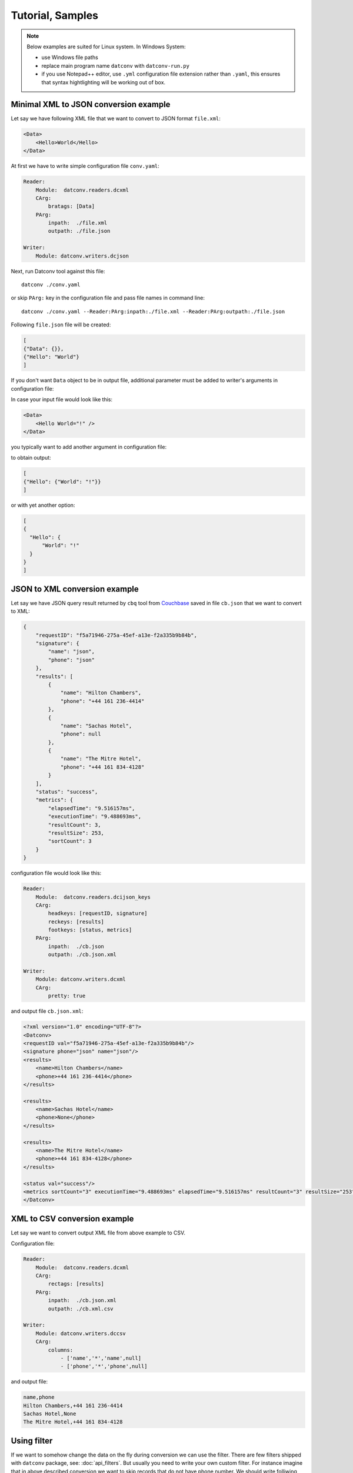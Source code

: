 Tutorial, Samples
======================
.. note::
    Below examples are suited for Linux system. In Windows System:
    
    - use Windows file paths
    - replace main program name ``datconv`` with ``datconv-run.py``
    - if you use Notepad++ editor, use ``.yml`` configuration file extension rather than ``.yaml``,
      this ensures that syntax hightlighting will be working out of box.
      
Minimal XML to JSON conversion example
--------------------------------------

Let say we have following XML file that we want to convert to JSON format ``file.xml``:

.. code-block:: xml

    <Data>
        <Hello>World</Hello>
    </Data>

At first we have to write simple configuration file ``conv.yaml``:

.. code-block:: yaml

    Reader: 
        Module:  datconv.readers.dcxml
        CArg:
            bratags: [Data]
        PArg:
            inpath:  ./file.xml
            outpath: ./file.json

    Writer:
        Module: datconv.writers.dcjson

Next, run Datconv tool against this file::

    datconv ./conv.yaml

or skip ``PArg:`` key in the configuration file and pass file names in command line::

    datconv ./conv.yaml --Reader:PArg:inpath:./file.xml --Reader:PArg:outpath:./file.json

Following ``file.json`` file will be created:

.. code-block:: json

    [
    {"Data": {}},
    {"Hello": "World"}
    ]

If you don't want ``Data`` object to be in output file, additional parameter must be added to 
writer's arguments in configuration file:

.. code-block:: yaml
    :emphasize-lines: 3-4

    Writer:
        Module: datconv.writers.dcjson
        CArg:
            add_header: false

In case your input file would look like this:

.. code-block:: xml

    <Data>
        <Hello World="!" />
    </Data>

you typically want to add another argument in configuration file:

.. code-block:: yaml
    :emphasize-lines: 5
    
    Writer:
        Module: datconv.writers.dcjson
        CArg:
            add_header: false
            with_prop: true

to obtain output:

.. code-block:: json

    [
    {"Hello": {"World": "!"}}
    ]

or with yet another option:

.. code-block:: yaml
    :emphasize-lines: 6-7
    
    Writer:
        Module: datconv.writers.dcjson
        CArg:
            add_header: false
            with_prop: true
            json_opt: 
                indent: 2

.. code-block:: json

    [
    {
      "Hello": {
          "World": "!"
      }
    }
    ]

.. _json2xml_sample:

JSON to XML conversion example
------------------------------

Let say we have JSON query result returned by ``cbq`` tool from `Couchbase <https://www.couchbase.com>`_ saved in file ``cb.json`` that we want to convert to XML:

.. code-block:: json

    {
        "requestID": "f5a71946-275a-45ef-a13e-f2a335b9b84b",
        "signature": {
            "name": "json",
            "phone": "json"
        },
        "results": [
            {
                "name": "Hilton Chambers",
                "phone": "+44 161 236-4414"
            },
            {
                "name": "Sachas Hotel",
                "phone": null
            },
            {
                "name": "The Mitre Hotel",
                "phone": "+44 161 834-4128"
            }
        ],
        "status": "success",
        "metrics": {
            "elapsedTime": "9.516157ms",
            "executionTime": "9.488693ms",
            "resultCount": 3,
            "resultSize": 253,
            "sortCount": 3
        }
    }

configuration file would look like this:

.. code-block:: yaml

    Reader: 
        Module:  datconv.readers.dcijson_keys
        CArg:
            headkeys: [requestID, signature]
            reckeys: [results]
            footkeys: [status, metrics]
        PArg:
            inpath:  ./cb.json
            outpath: ./cb.json.xml

    Writer:
        Module: datconv.writers.dcxml
        CArg: 
            pretty: true

and output file ``cb.json.xml``:

.. code-block:: xml

    <?xml version="1.0" encoding="UTF-8"?>
    <Datconv>
    <requestID val="f5a71946-275a-45ef-a13e-f2a335b9b84b"/>
    <signature phone="json" name="json"/>
    <results>
        <name>Hilton Chambers</name>
        <phone>+44 161 236-4414</phone>
    </results>

    <results>
        <name>Sachas Hotel</name>
        <phone>None</phone>
    </results>

    <results>
        <name>The Mitre Hotel</name>
        <phone>+44 161 834-4128</phone>
    </results>

    <status val="success"/>
    <metrics sortCount="3" executionTime="9.488693ms" elapsedTime="9.516157ms" resultCount="3" resultSize="253"/>
    </Datconv>


XML to CSV conversion example
------------------------------

Let say we want to convert output XML file from above example to CSV.

Configuration file:

.. code-block:: yaml

    Reader: 
        Module:  datconv.readers.dcxml
        CArg:
            rectags: [results]
        PArg:
            inpath:  ./cb.json.xml
            outpath: ./cb.xml.csv

    Writer:
        Module: datconv.writers.dccsv
        CArg: 
            columns: 
                - ['name','*','name',null]
                - ['phone','*','phone',null]

and output file:

.. code-block:: none

    name,phone
    Hilton Chambers,+44 161 236-4414
    Sachas Hotel,None
    The Mitre Hotel,+44 161 834-4128

Using filter
-------------

If we want to somehow change the data on the fly during conversion we can use the filter.
There are few filters shipped with ``datconv`` package, see: :doc:`api_filters`.
But usually you need to write your own custom filter. For instance imagine that in above described conversion 
we want to skip records that do not have phone number. We should write folliwing filter::

    # Standard Python Libs
    import logging

    # Libs installed using pip
    from lxml import etree

    # Datconv generic modules
    from datconv.filters import SKIP, WRITE, REPEAT, BREAK

    Log = None

    class DCFilter:
        def filterRecord(self, record):
            tag = record.find('.//phone')
            if tag is not None and tag.text != 'None':
                return WRITE
            else:
                return SKIP

and save it as file ``with_phone.py`` in folder ``custom`` created where we run ``datconv`` program.
In addtion we have to create empty file ``__init__.py`` in this folder (to make it valid Python package) and add 
following key to conversion configuration file:

.. code-block:: yaml

    Filter:
        Module: custom.with_phone

Then when you run conversion, you will get expected result:

.. code-block:: none

    name,phone
    Hilton Chambers,+44 161 236-4414
    The Mitre Hotel,+44 161 834-4128

Note that current folder is automatically added to Python search path by ``datconv`` script.

Concatenating several filters 
-----------------------------

If we have a library of generic filters and woud like to use few of them in one data conversion run 
it is possible with provided ``pipe`` filter. 
E.g. following configuration will use above filter and standard filter that will remove ``name`` field from the output records:

.. code-block:: yaml

    Filter:
        Module: datconv.filters.pipe
        CArg: 
            flist:
                - Module: custom.with_phone
                - Module: datconv.filters.delfield
                  CArg:
                      field: [name]

Populating database 
--------------------

Let say we have output file from: :ref:`json2xml_sample` (file ``cb.json.xml``) that we would like to import to SQLite database. At first we have to create table with respective
fields to store data. Connector :ref:`outconn_sqlite_ddl` can be helpfull here. Let's run datconv with following configuration:

.. code-block:: yaml

    Reader: 
        Module: datconv.readers.dcxml
        CArg:
            rectags: [results]
        PArg:
            inpath: ./sampl.xml

    Writer:
        Module: datconv.writers.dcxpaths
        CArg:
            add_header: false
            add_type: true
            ignore_rectyp: true

    OutConnector:
        Module: datconv.outconn.sqlite.ddl
        CArg:
            path: ./sampl.sql
            table: sample

This will produce file ``sampl.sql`` with proposed table definition:

.. code-block:: sql

    CREATE TABLE sample (
      name TEXT,
      phone TEXT
    );

Edit this definition (possibly define primary key etc.) and run with your database to create table. 
This step may look somewhat like art-for-art in this simple sample, but with bigger number of
fields or tables may save you some typing or copy/pasting.

Next, change Writer and Connector in your configuration file in following way
(place path to your SQLite database file as ``connstring:`` parameter):

.. code-block:: yaml

    Reader: 
        Module: datconv.readers.dcxml
        CArg:
            rectags: [results]
        PArg:
            inpath: ./sampl.xml

    Writer:
        Module: datconv.writers.dcjson
        CArg:
            ignore_rectyp: true

    OutConnector:
        Module: datconv.outconn.sqlite.jinsert
        CArg:
            connstring: ./sampl.sqlite
            table: sample

and run datconv again to insert records into the table.
Note use of ``ignore_rectyp`` option to get rid of outer ``<results>`` tag which otherwise 
would be interpretted as the only one column in the table. In case of problems with inserts 
one can add ``dump_sql`` option to Connector in order to dump generated INSERT statements to 
file or change OutConnector to plain file to check generated JSON.

Default Configuration
---------------------

It may happen that we have some typical files or typical conversion scenario that we frequently use. In such case it is reasonable to use :doc:`default` file.
Let say we frequently do conversion described in section :ref:`json2xml_sample`.
To simplify program usage we may save configuration file for this case as the file ``.datconv_def.yml`` located in root of our home folder making one change in the file:
replacing file names with positional arguments, like below:

.. code-block:: yaml
    :emphasize-lines: 8-9

    Reader: 
        Module:  datconv.readers.dcijson_keys
        CArg:
            headkeys: [requestID, signature]
            reckeys: [results]
            footkeys: [status, metrics]
        PArg:
            inpath:  $1
            outpath: $2

    Writer:
        Module: datconv.writers.dcxml
        CArg: 
            pretty: true

After that one may call datconv in following way::

    datconv def <imput file> <output file>
    
to perform conversion according to saved schema.

More examples 
-------------

More examples are contained in package ``datconv_test`` avaialble from `PyPi <https://pypi.python.org/pypi/datconv_test>`_.
